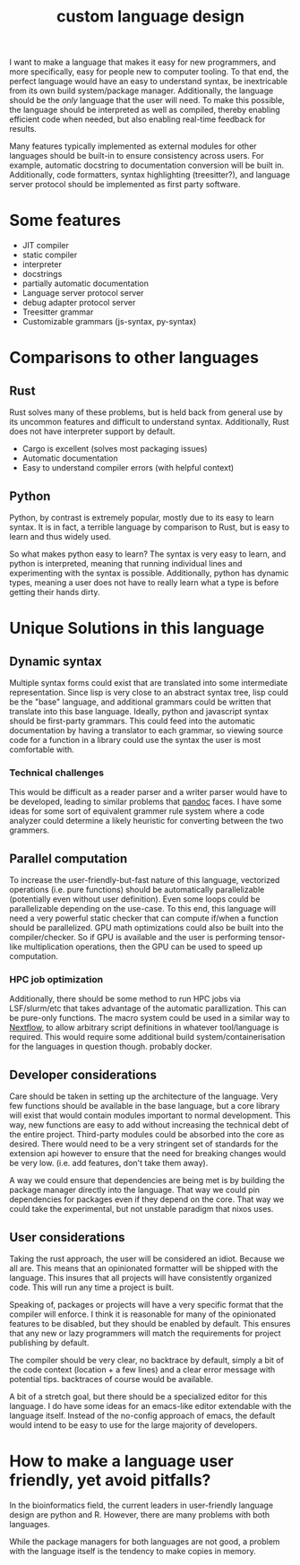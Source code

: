 :PROPERTIES:
:ID:       83e6f043-2102-4e9d-9bac-d48d259bc878
:END:
#+title: custom language design
#+filetags: INBOX

I want to make a language that makes it easy for new programmers, and
more specifically, easy for people new to computer tooling. To that
end, the perfect language would have an easy to understand syntax,
be inextricable from its own build system/package manager. Additionally,
the language should be the /only/ language that the user will need. To
make this possible, the language should be interpreted as well as compiled, thereby
enabling efficient code when needed, but also enabling real-time feedback for results.

Many features typically implemented as external modules for other languages should be
built-in to ensure consistency across users. For example, automatic docstring to documentation
conversion will be built in. Additionally, code formatters, syntax highlighting (treesitter?),
and language server protocol should be implemented as first party software.

* Some features
- JIT compiler
- static compiler
- interpreter
- docstrings
- partially automatic documentation
- Language server protocol server
- debug adapter protocol server
- Treesitter grammar
- Customizable grammars (js-syntax, py-syntax)

* Comparisons to other languages

** Rust

Rust solves many of these problems, but is held back from general use by its uncommon features
and difficult to understand syntax. Additionally, Rust does not have interpreter support by default.

- Cargo is excellent (solves most packaging issues)
- Automatic documentation
- Easy to understand compiler errors (with helpful context)
  

** Python

Python, by contrast is extremely popular, mostly due to its easy to learn syntax. It is in
fact, a terrible language by comparison to Rust, but is easy to learn and thus widely used.

So what makes python easy to learn? The syntax is very easy to learn, and python is interpreted,
meaning that running individual lines and experimenting with the syntax is possible. Additionally,
python has dynamic types, meaning a user does not have to really learn what a type is before
getting their hands dirty.



* Unique Solutions in this language

** Dynamic syntax

Multiple syntax forms could exist that are translated into some intermediate representation.
Since lisp is very close to an abstract syntax tree, lisp could be the "base" language, and
additional grammars could be written that translate into this base language. Ideally, python
and javascript syntax should be first-party grammars. This could feed into the automatic documentation
by having a translator to each grammar, so viewing source code for a function in a library could
use the syntax the user is most comfortable with.

*** Technical challenges

This would be difficult as a reader parser and a writer parser would have to be developed, leading
to similar problems that [[id:87255326-d8ac-499c-81b0-026f281df7b4][pandoc]] faces. I have some ideas for some sort of equivalent grammer rule
system where a code analyzer could determine a likely heuristic for converting between the
two grammers.

** Parallel computation

To increase the user-friendly-but-fast nature of this language, vectorized operations (i.e. pure functions)
should be automatically parallelizable (potentially even without user definition). Even some loops could be
parallelizable depending on the use-case. To this end, this language will need a very powerful static
checker that can compute if/when a function should be parallelized. GPU math optimizations could
also be built into the compiler/checker. So if GPU is available and the user is performing
tensor-like multiplication operations, then the GPU can be used to speed up computation.

*** HPC job optimization

Additionally, there should be some method to run HPC jobs via LSF/slurm/etc that takes advantage of the
automatic parallization. This can be pure-only functions. The macro system could be used in a similar way
to [[id:54be60ca-a4d6-4afd-86cc-e2306d98d084][Nextflow]], to allow arbitrary script definitions in whatever tool/language is required. This would require
some additional build system/containerisation for the languages in question though. probably docker.

** Developer considerations

Care should be taken in setting up the architecture of the language. Very few functions should be
available in the base language, but a core library will exist that would contain modules important
to normal development. This way, new functions are easy to add without increasing the technical
debt of the entire project. Third-party modules could be absorbed into the core as desired.
There would need to be a very stringent set of standards for the extension api however to ensure that
the need for breaking changes would be very low. (i.e. add features, don't take them away).

A way we could ensure that dependencies are being met is by building the package manager directly
into the language. That way we could pin dependencies for packages even if they depend on the core.
That way we could take the experimental, but not unstable paradigm that nixos uses.

** User considerations

Taking the rust approach, the user will be considered an idiot. Because we all are. This means
that an opinionated formatter will be shipped with the language. This insures that all projects
will have consistently organized code. This will run any time a project is built.

Speaking of, packages or projects will have a very specific format that the compiler
will enforce. I think it is reasonable for many of the opinionated features to be disabled,
but they should be enabled by default. This ensures that any new or lazy programmers will
match the requirements for project publishing by default.

The compiler should be very clear, no backtrace by default, simply a bit of the code
context (location + a few lines) and a clear error message with potential tips. backtraces
of course would be available.

A bit of a stretch goal, but there should be a specialized editor for this language. I do
have some ideas for an emacs-like editor extendable with the language itself. Instead of the
no-config approach of emacs, the default would intend to be easy to use for the large majority
of developers.




* How to make a language user friendly, yet avoid pitfalls?

In the bioinformatics field, the current leaders in user-friendly language design
are python and R. However, there are many problems with both languages.

While the package managers for both languages are not good, a problem with the language
itself is the tendency to make copies in memory.


